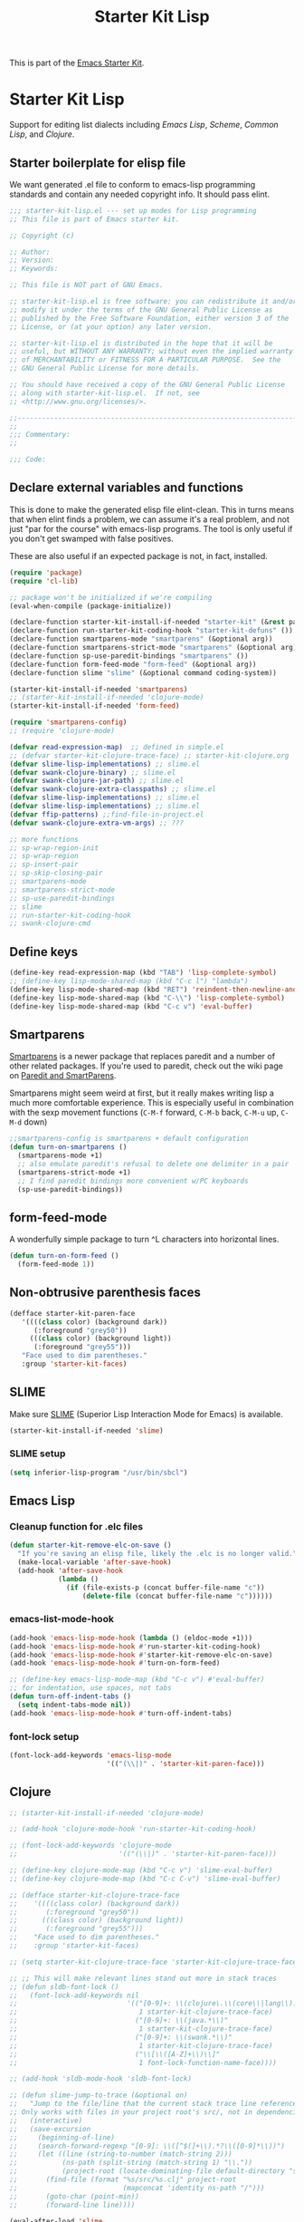 #+TITLE: Starter Kit Lisp
#+OPTIONS: toc:nil num:nil ^:nil

This is part of the [[file:starter-kit.org][Emacs Starter Kit]].

* Starter Kit Lisp
  :PROPERTIES:
  :tangle:   yes
  :comments: noweb
  :noweb:    yes
  :END:

Support for editing list dialects including [[* Emacs Lisp][Emacs Lisp]], [[* Scheme][Scheme]],
[[* Common Lisp][Common Lisp]], and [[* Clojure][Clojure]].

** Starter boilerplate for elisp file
We want generated .el file to conform to emacs-lisp programming
standards and contain any needed copyright info. It should pass elint.

#+begin_src emacs-lisp
  ;;; starter-kit-lisp.el --- set up modes for Lisp programming
  ;; This file is part of Emacs starter kit.

  ;; Copyright (c) 

  ;; Author: 
  ;; Version:
  ;; Keywords:

  ;; This file is NOT part of GNU Emacs.

  ;; starter-kit-lisp.el is free software: you can redistribute it and/or
  ;; modify it under the terms of the GNU General Public License as
  ;; published by the Free Software Foundation, either version 3 of the
  ;; License, or (at your option) any later version.

  ;; starter-kit-lisp.el is distributed in the hope that it will be
  ;; useful, but WITHOUT ANY WARRANTY; without even the implied warranty
  ;; of MERCHANTABILITY or FITNESS FOR A PARTICULAR PURPOSE.  See the
  ;; GNU General Public License for more details.

  ;; You should have received a copy of the GNU General Public License
  ;; along with starter-kit-lisp.el.  If not, see
  ;; <http://www.gnu.org/licenses/>.

  ;;---------------------------------------------------------------------------
  ;;
  ;;; Commentary:
  ;;

  ;;; Code:

#+end_src

** Declare external variables and functions
This is done to make the generated elisp file elint-clean. This in
turns means that when elint finds a problem, we can assume it's a real
problem, and not just "par for the course" with emacs-lisp
programs. The tool is only useful if you don't get swamped with false
positives.

These are also useful if an expected package is not, in fact,
installed.

#+begin_src emacs-lisp
  (require 'package)
  (require 'cl-lib)

  ;; package won't be initialized if we're compiling
  (eval-when-compile (package-initialize))

  (declare-function starter-kit-install-if-needed "starter-kit" (&rest packages))
  (declare-function run-starter-kit-coding-hook "starter-kit-defuns" ())
  (declare-function smartparens-mode "smartparens" (&optional arg))
  (declare-function smartparens-strict-mode "smartparens" (&optional arg))
  (declare-function sp-use-paredit-bindings "smartparens" ())
  (declare-function form-feed-mode "form-feed" (&optional arg))
  (declare-function slime "slime" (&optional command coding-system))

  (starter-kit-install-if-needed 'smartparens)
  ;; (starter-kit-install-if-needed 'clojure-mode)
  (starter-kit-install-if-needed 'form-feed)

  (require 'smartparens-config)
  ;; (require 'clojure-mode)

  (defvar read-expression-map)  ;; defined in simple.el
  ;; (defvar starter-kit-clojure-trace-face) ;; starter-kit-clojure.org
  (defvar slime-lisp-implementations) ;; slime.el
  (defvar swank-clojure-binary) ;; slime.el
  (defvar swank-clojure-jar-path) ;; slime.el
  (defvar swank-clojure-extra-classpaths) ;; slime.el
  (defvar slime-lisp-implementations) ;; slime.el
  (defvar slime-lisp-implementations) ;; slime.el
  (defvar ffip-patterns) ;;find-file-in-project.el
  (defvar swank-clojure-extra-vm-args) ;; ???

  ;; more functions 
  ;; sp-wrap-region-init
  ;; sp-wrap-region
  ;; sp-insert-pair
  ;; sp-skip-closing-pair
  ;; smartparens-mode
  ;; smartparens-strict-mode
  ;; sp-use-paredit-bindings
  ;; slime
  ;; run-starter-kit-coding-hook
  ;; swank-clojure-cmd

#+end_src

** Define keys
   :PROPERTIES:
   :CUSTOM_ID: keys
   :END:
#+name: starter-kit-define-lisp-keys
#+begin_src emacs-lisp 
  (define-key read-expression-map (kbd "TAB") 'lisp-complete-symbol)
  ;; (define-key lisp-mode-shared-map (kbd "C-c l") "lambda")
  (define-key lisp-mode-shared-map (kbd "RET") 'reindent-then-newline-and-indent)
  (define-key lisp-mode-shared-map (kbd "C-\\") 'lisp-complete-symbol)
  (define-key lisp-mode-shared-map (kbd "C-c v") 'eval-buffer)
#+end_src

** Smartparens
   :PROPERTIES:
   :CUSTOM_ID: paredit
   :END:
[[https://github.com/Fuco1/smartparens/wiki][Smartparens]] is a newer package that replaces paredit and a number of
other related packages. If you're used to paredit, check out the wiki
page on [[https://github.com/Fuco1/smartparens/wiki/Paredit-and-smartparens][Paredit and SmartParens]].


Smartparens might seem weird at first, but it really makes writing
lisp a much more comfortable experience.  This is especially useful in
combination with the sexp movement functions (=C-M-f= forward, =C-M-b=
back, =C-M-u= up, =C-M-d= down)


#+begin_src emacs-lisp
  ;;smartparens-config is smartparens + default configuration
  (defun turn-on-smartparens ()
    (smartparens-mode +1)
    ;; also emulate paredit's refusal to delete one delimiter in a pair
    (smartparens-strict-mode +1)
    ;; I find paredit bindings more convenient w/PC keyboards
    (sp-use-paredit-bindings))

#+end_src

** form-feed-mode
A wonderfully simple package to turn ^L characters into horizontal
lines.

#+begin_src emacs-lisp
  (defun turn-on-form-feed ()
    (form-feed-mode 1))
#+end_src

** Non-obtrusive parenthesis faces
   :PROPERTIES:
   :CUSTOM_ID: parenthesis-faces
   :END:
#+begin_src emacs-lisp
  (defface starter-kit-paren-face
     '((((class color) (background dark))
        (:foreground "grey50"))
       (((class color) (background light))
        (:foreground "grey55")))
     "Face used to dim parentheses."
     :group 'starter-kit-faces)
#+end_src

** SLIME
Make sure [[http://common-lisp.net/project/slime/][SLIME]] (Superior Lisp Interaction Mode for Emacs) is
available.

#+begin_src emacs-lisp
  (starter-kit-install-if-needed 'slime)
#+end_src

*** SLIME setup

#+BEGIN_SRC emacs-lisp
  (setq inferior-lisp-program "/usr/bin/sbcl")
#+END_SRC

** Emacs Lisp
   :PROPERTIES:
   :CUSTOM_ID: emacs-lisp
   :END:

*** Cleanup function for .elc files
#+begin_src emacs-lisp
  (defun starter-kit-remove-elc-on-save ()
    "If you're saving an elisp file, likely the .elc is no longer valid."
    (make-local-variable 'after-save-hook)
    (add-hook 'after-save-hook
              (lambda ()
                (if (file-exists-p (concat buffer-file-name "c"))
                    (delete-file (concat buffer-file-name "c"))))))
#+end_src

*** emacs-list-mode-hook
#+begin_src emacs-lisp
  (add-hook 'emacs-lisp-mode-hook (lambda () (eldoc-mode +1)))
  (add-hook 'emacs-lisp-mode-hook #'run-starter-kit-coding-hook)
  (add-hook 'emacs-lisp-mode-hook #'starter-kit-remove-elc-on-save)
  (add-hook 'emacs-lisp-mode-hook #'turn-on-form-feed)

  ;; (define-key emacs-lisp-mode-map (kbd "C-c v") #'eval-buffer)
  ;; for indentation, use spaces, not tabs
  (defun turn-off-indent-tabs ()
    (setq indent-tabs-mode nil))
  (add-hook 'emacs-lisp-mode-hook #'turn-off-indent-tabs)
#+end_src

*** font-lock setup
#+begin_src emacs-lisp
  (font-lock-add-keywords 'emacs-lisp-mode
                          '(("(\\|)" . 'starter-kit-paren-face)))
#+end_src

** Clojure
   :PROPERTIES:
   :CUSTOM_ID: clojure
   :END:

#+begin_src emacs-lisp
  ;; (starter-kit-install-if-needed 'clojure-mode)
#+end_src

#+begin_src emacs-lisp
  ;; (add-hook 'clojure-mode-hook 'run-starter-kit-coding-hook)

  ;; (font-lock-add-keywords 'clojure-mode
  ;;                         '(("(\\|)" . 'starter-kit-paren-face)))

  ;; (define-key clojure-mode-map (kbd "C-c v") 'slime-eval-buffer)
  ;; (define-key clojure-mode-map (kbd "C-c C-v") 'slime-eval-buffer)

  ;; (defface starter-kit-clojure-trace-face
  ;;    '((((class color) (background dark))
  ;;       (:foreground "grey50"))
  ;;      (((class color) (background light))
  ;;       (:foreground "grey55")))
  ;;    "Face used to dim parentheses."
  ;;    :group 'starter-kit-faces)

  ;; (setq starter-kit-clojure-trace-face 'starter-kit-clojure-trace-face)

  ;; ;; This will make relevant lines stand out more in stack traces
  ;; (defun sldb-font-lock ()
  ;;   (font-lock-add-keywords nil
  ;;                           '(("[0-9]+: \\(clojure\.\\(core\\|lang\\).*\\)"
  ;;                              1 starter-kit-clojure-trace-face)
  ;;                             ("[0-9]+: \\(java.*\\)"
  ;;                              1 starter-kit-clojure-trace-face)
  ;;                             ("[0-9]+: \\(swank.*\\)"
  ;;                              1 starter-kit-clojure-trace-face)
  ;;                             ("\\[\\([A-Z]+\\)\\]"
  ;;                              1 font-lock-function-name-face))))

  ;; (add-hook 'sldb-mode-hook 'sldb-font-lock)

  ;; (defun slime-jump-to-trace (&optional on)
  ;;   "Jump to the file/line that the current stack trace line references.
  ;; Only works with files in your project root's src/, not in dependencies."
  ;;   (interactive)
  ;;   (save-excursion
  ;;     (beginning-of-line)
  ;;     (search-forward-regexp "[0-9]: \\([^$(]+\\).*?\\([0-9]*\\))")
  ;;     (let ((line (string-to-number (match-string 2)))
  ;;           (ns-path (split-string (match-string 1) "\\."))
  ;;           (project-root (locate-dominating-file default-directory "src/")))
  ;;       (find-file (format "%s/src/%s.clj" project-root
  ;;                          (mapconcat 'identity ns-path "/")))
  ;;       (goto-char (point-min))
  ;;       (forward-line line))))

  (eval-after-load 'slime
    '(progn
       ;; (defalias 'sldb-toggle-details 'slime-jump-to-trace)
       ;; ^ see https://github.com/eschulte/emacs24-starter-kit/issues/68
       (defun sldb-prune-initial-frames (frames)
         "Show all stack trace lines by default."
         frames)))

  (eval-after-load 'find-file-in-project
    '(add-to-list 'ffip-patterns "*.clj"))

  ;; (defun clojure-project (path)
  ;;   "Setup classpaths for a clojure project and starts a new SLIME session.

  ;; Kills existing SLIME session, if any."
  ;;   (interactive (list
  ;;                 (ido-read-directory-name
  ;;                  "Project root: "
  ;;                  (locate-dominating-file default-directory "pom.xml"))))
  ;;   (when (get-buffer "*inferior-lisp*")
  ;;     (kill-buffer "*inferior-lisp*"))
  ;;   (add-to-list 'swank-clojure-extra-vm-args
  ;;                (format "-Dclojure.compile.path=%s"
  ;;                        (expand-file-name "target/classes/" path)))
  ;;   (setq swank-clojure-binary nil
  ;;         swank-clojure-jar-path (expand-file-name "target/dependency/" path)
  ;;         swank-clojure-extra-classpaths
  ;;         (append (mapcar (lambda (d) (expand-file-name d path))
  ;;                         '("src/" "target/classes/" "test/"))
  ;;                 (let ((lib (expand-file-name "lib" path)))
  ;;                   (if (file-exists-p lib)
  ;;                       (directory-files lib t ".jar$"))))
  ;;         slime-lisp-implementations
  ;;         (cons (if (fboundp 'swank-clojure-cmd)
  ;;                   `(clojure ,(swank-clojure-cmd) :init swank-clojure-init))
  ;;               (cl-remove-if #'(lambda (x) (eq (car x) 'clojure))
  ;;                          slime-lisp-implementations)))
  ;;   (save-window-excursion
  ;;     (slime)))

#+end_src

#+results:
: clojure-project

pretty \lambda's in clojure
#+begin_src emacs-lisp
  ;; (eval-after-load 'clojure-mode
  ;;   '(font-lock-add-keywords
  ;;     'clojure-mode `(("(\\(fn\\>\\)"
  ;;                      (0 (progn (compose-region (match-beginning 1)
  ;;                                                (match-end 1) "ƒ")
  ;;                                nil))))))
#+end_src

** Scheme
   :PROPERTIES:
   :CUSTOM_ID: scheme
   :END:

#+begin_src emacs-lisp
  (add-hook 'scheme-mode-hook 'run-starter-kit-coding-hook)
  ;; (add-hook 'scheme-mode-hook 'idle-highlight)
  (font-lock-add-keywords 'scheme-mode
                          '(("(\\|)" . 'starter-kit-paren-face)))
#+end_src

** Common Lisp
   :PROPERTIES:
   :CUSTOM_ID: common-lisp
   :END:

#+begin_src emacs-lisp
  (add-hook 'lisp-mode-hook 'run-starter-kit-coding-hook)
  ;; (add-hook 'lisp-mode-hook 'idle-highlight)
  (add-hook 'lisp-mode-hook 'turn-on-smartparens)
  (font-lock-add-keywords 'lisp-mode
                          '(("(\\|)" . 'starter-kit-paren-face)))
#+end_src

** End boilerplate for elisp file
#+begin_src emacs-lisp
  (provide 'starter-kit-lisp)
  ;;; starter-kit-lisp ends here
#+end_src

